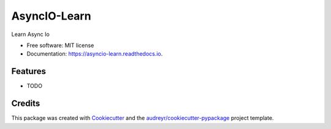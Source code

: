 =============
AsyncIO-Learn
=============


.. image:: https://img.shields.io/pypi/v/asyncio_learn.svg
        :target: https://pypi.python.org/pypi/asyncio_learn

.. image:: https://img.shields.io/travis/amitsk/asyncio_learn.svg
        :target: https://travis-ci.org/amitsk/asyncio_learn

.. image:: https://readthedocs.org/projects/asyncio-learn/badge/?version=latest
        :target: https://asyncio-learn.readthedocs.io/en/latest/?badge=latest
        :alt: Documentation Status




Learn Async Io


* Free software: MIT license
* Documentation: https://asyncio-learn.readthedocs.io.


Features
--------

* TODO

Credits
-------

This package was created with Cookiecutter_ and the `audreyr/cookiecutter-pypackage`_ project template.

.. _Cookiecutter: https://github.com/audreyr/cookiecutter
.. _`audreyr/cookiecutter-pypackage`: https://github.com/audreyr/cookiecutter-pypackage
